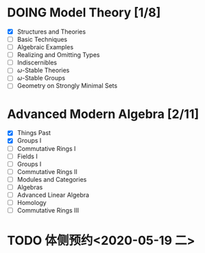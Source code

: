 * DOING Model Theory [1/8]
  DEADLINE: <2020-05-31 日>
  - [X] Structures and Theories
  - [ ] Basic Techniques
  - [ ] Algebraic Examples
  - [ ] Realizing and Omitting Types
  - [ ] Indiscernibles
  - [ ] \(\omega\)-Stable Theories
  - [ ] \(\omega\)-Stable Groups
  - [ ] Geometry on Strongly Minimal Sets
* Advanced Modern Algebra [2/11]
  - [X] Things Past
  - [X] Groups I
  - [ ] Commutative Rings I
  - [ ] Fields I
  - [ ] Groups I
  - [ ] Commutative Rings II
  - [ ] Modules and Categories
  - [ ] Algebras
  - [ ] Advanced Linear Algebra
  - [ ] Homology
  - [ ] Commutative Rings III
* TODO 体侧预约<2020-05-19 二>
